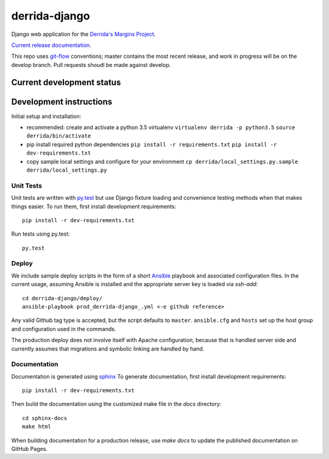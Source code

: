 derrida-django
==============

.. sphinx-start-marker-do-not-remove

Django web application for the `Derrida's Margins Project
<https://cdh.princeton.edu/projects/derridas-margins/>`_.

.. image:: https://travis-ci.org/Princeton-CDH/derrida-django.svg?branch=develop
   :target: https://travis-ci.org/Princeton-CDH/derrida-django
   :alt: Build status

.. image:: https://landscape.io/github/Princeton-CDH/derrida-django/develop/landscape.svg?style=flat
  :target: https://landscape.io/github/Princeton-CDH/derrida-django/develop
  :alt: Code Health

.. image:: https://codecov.io/gh/Princeton-CDH/derrida-django/branch/develop/graph/badge.svg
   :target: https://codecov.io/gh/Princeton-CDH/derrida-django
   :alt: Code coverage


`Current release documentation <https://princeton-cdh.github.io/derrida-django/>`_.

This repo uses `git-flow <https://github.com/nvie/gitflow>`_ conventions; master
contains the most recent release, and work in progress will be on the develop branch.
Pull requests shoudl be made against develop.

Current development status
--------------------------

.. image:: https://badge.waffle.io/Princeton-CDH/winthrop-django.svg?label=development+in+progress&title=In+Progress
   :target: http://waffle.io/Princeton-CDH/derrida-django
   :alt: In Progress
.. image:: https://badge.waffle.io/Princeton-CDH/winthrop-django.svg?label=development+complete&title=Development+Complete
   :target: http://waffle.io/Princeton-CDH/derrida-django
   :alt: Development Complete
.. image:: https://badge.waffle.io/Princeton-CDH/winthrop-django.svg?label=awaiting+testing&title=Awaiting+Testing
   :target: http://waffle.io/Princeton-CDH/derrida-django
   :alt: Awaiting Testing


Development instructions
------------------------

Initial setup and installation:

-  recommended: create and activate a python 3.5 virtualenv
   ``virtualenv derrida -p python3.5`` ``source derrida/bin/activate``

-  pip install required python dependencies
   ``pip install -r requirements.txt``
   ``pip install -r dev-requirements.txt``

-  copy sample local settings and configure for your environment
   ``cp derrida/local_settings.py.sample derrida/local_settings.py``


Unit Tests
~~~~~~~~~~

Unit tests are written with `py.test <http://doc.pytest.org/>`__ but use
Django fixture loading and convenience testing methods when that makes
things easier. To run them, first install development requirements::

    pip install -r dev-requirements.txt

Run tests using py.test::

    py.test

Deploy
~~~~~~

We include sample deploy scripts in the form of a short `Ansible <http://docs.ansible.com/>`__ playbook
and associated configuration files. In the current usage, assuming Ansible
is installed and the appropriate server key is loaded via `ssh-add`::

    cd derrida-django/deploy/
    ansible-playbook prod_derrida-django_.yml <-e github reference>

Any valid Github tag type is accepted, but the script defaults to ``master``. ``ansible.cfg`` and ``hosts`` set up the host group and configuration used in the commands.

The production deploy does not involve itself with Apache configuration, because
that is handled server side and currently assumes that migrations and symbolic
linking are handled by hand.


Documentation
~~~~~~~~~~~~~

Documentation is generated using `sphinx <http://www.sphinx-doc.org/>`__
To generate documentation, first install development requirements::

    pip install -r dev-requirements.txt

Then build the documentation using the customized make file in the `docs`
directory::

    cd sphinx-docs
    make html

When building documentation for a production release, use `make docs` to
update the published documentation on GitHub Pages.

